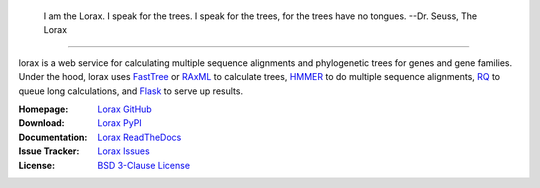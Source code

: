 .. image:: docs/lorax_big_icon.jpg
    :class: with-border
    :target: https://en.wikipedia.org/wiki/The_Lorax
    :width: 33pc
    :alt: I speak for the trees!
    :align: center

.. epigraph:: I am the Lorax. I speak for the trees. I speak for the trees, for the trees have no tongues.
               --Dr. Seuss, The Lorax

__________________

lorax is a web service for calculating multiple sequence alignments
and phylogenetic trees for genes and gene families.  Under the hood, lorax uses
`FastTree`_ or `RAxML`_ to calculate trees, `HMMER`_ to do multiple sequence
alignments, `RQ`_ to queue long calculations, and `Flask`_ to serve up results.


.. image:: https://img.shields.io/pypi/v/lorax.svg
   :target: https://pypi.python.org/pypi/lorax
   :alt: PyPI python package

.. image:: https://img.shields.io/github/commits-since/LegumeFederation/lorax/0.94.svg
   :target: https://github.com/LegumeFederation/lorax
   :alt: GitHub repository

.. image:: https://secure.travis-ci.org/LegumeFederation/lorax.png
   :target:  https://travis-ci.org/LegumeFederation/lorax
   :alt: Travis CI

.. image:: https://landscape.io/github/LegumeFederation/lorax/master/landscape.svg?style=flat
   :target: https://landscape.io/github/LegumeFederation/lorax
   :alt: landscape.io status

.. image:: https://api.codacy.com/project/badge/Grade/2ebc65ca90f74dc7a9238c202f327981
   :target: https://www.codacy.com/app/joelb123/lorax?utm_source=github.com&amp;utm_medium=referral&amp;utm_content=LegumeFederation/lorax&amp;utm_campaign=Badge_Grade
   :alt: Codacy.io grade

.. image:: https://codecov.io/gh/LegumeFederation/lorax/branch/master/graph/badge.svg
   :target: https://codecov.io/gh/LegumeFederation/lorax
   :alt: Codecov.io test coverage


:Homepage: `Lorax GitHub`_
:Download: `Lorax PyPI`_
:Documentation: `Lorax ReadTheDocs`_
:Issue Tracker: `Lorax Issues`_
:License: `BSD 3-Clause License`_

.. _Lorax GitHub: https://github.com/LegumeFederation/lorax
.. _BSD 3-Clause License: https://github.com/LegumeFederation/lorax/blob/master/LICENSE.txt
.. _Lorax ReadTheDocs: https://lorax.readthedocs.io/en/latest
.. _Lorax PyPI: https://pypi.python.org/pypi/lorax
.. _Flask: http://flask.pocoo.org/
.. _RQ: https://github.com/nvie/rq
.. _HMMER: http://hmmer.org
.. _RAxML: https://github.com/stamatak/standard-RAxML
.. _FastTree: http://www.microbesonline.org/fasttree
.. _Lorax Issues: https://github.com/LegumeFederation/lorax/issues



